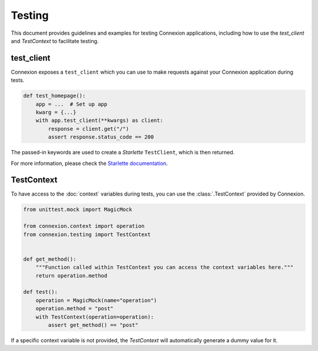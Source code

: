 Testing
=======

This document provides guidelines and examples for testing Connexion applications, including how 
to use the `test_client` and `TestContext` to facilitate testing.

test_client
-----------

Connexion exposes a ``test_client`` which you can use to make requests against your
Connexion application during tests.

.. code-block:: python

    def test_homepage():
        app = ...  # Set up app
        kwarg = {...}
        with app.test_client(**kwargs) as client:
            response = client.get("/")
            assert response.status_code == 200


The passed-in keywords are used to create a `Starlette` ``TestClient``, which is then returned.

For more information, please check the `Starlette documentation`_.

.. _Starlette documentation: https://www.starlette.io/testclient/

TestContext
-----------

To have access to the :doc:`context` variables during tests, you can use the :class:`.TestContext`
provided by Connexion.

.. code-block:: python

    from unittest.mock import MagicMock

    from connexion.context import operation
    from connexion.testing import TestContext


    def get_method():
        """Function called within TestContext you can access the context variables here."""
        return operation.method

    def test():
        operation = MagicMock(name="operation")
        operation.method = "post"
        with TestContext(operation=operation):
            assert get_method() == "post"

If a specific context variable is not provided, the `TestContext` will automatically generate a dummy value for it.
